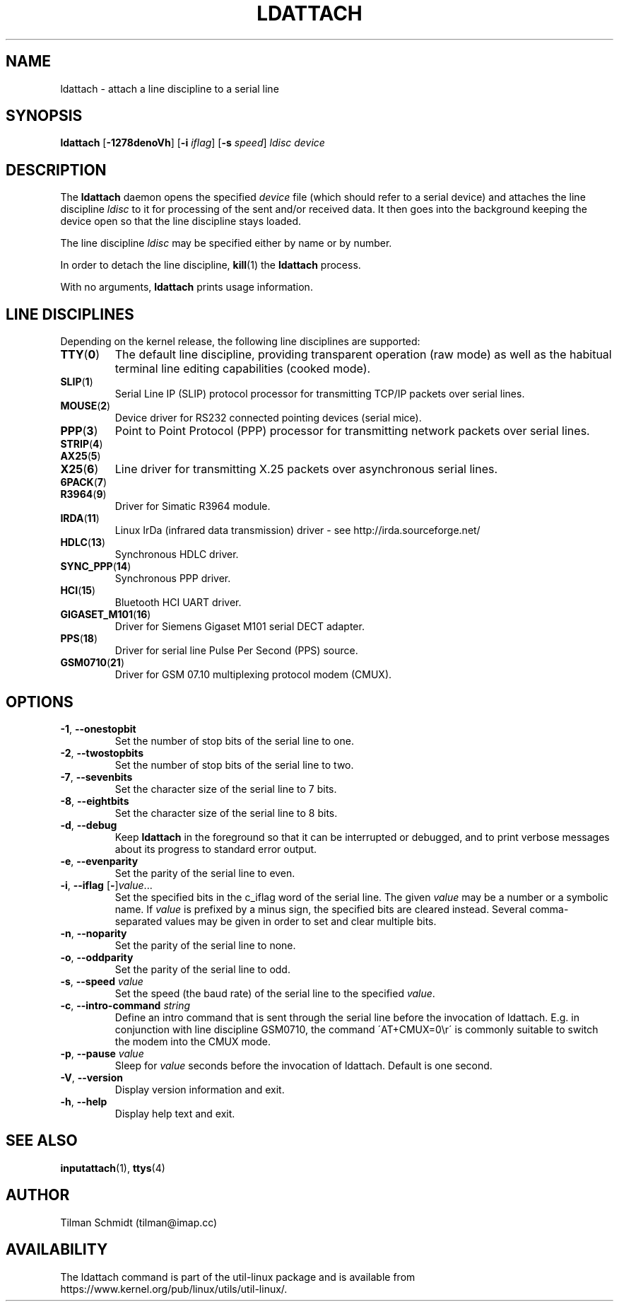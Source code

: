 .\" Copyright 2008 Tilman Schmidt (tilman@imap.cc)
.\" May be distributed under the GNU General Public License version 2 or later
.TH LDATTACH 8 "July 2014" "util-linux" "System Administration"
.SH NAME
ldattach \- attach a line discipline to a serial line
.SH SYNOPSIS
.B ldattach
.RB [ \-1278denoVh ]
.RB [ \-i
.IR iflag ]
.RB [ \-s
.IR speed ]
.I ldisc device
.SH DESCRIPTION
The
.B ldattach
daemon opens the specified
.I device
file
(which should refer to a serial device)
and attaches the line discipline
.I ldisc
to it for processing of the sent and/or received data.
It then goes into the background keeping the device open so that the
line discipline stays loaded.
.sp
The line discipline
.I ldisc
may be specified either by name
or by number.
.sp
In order to detach the line discipline,
.BR kill (1)
the
.B ldattach
process.
.sp
With no arguments,
.B ldattach
prints usage information.
.SH LINE DISCIPLINES
Depending on the kernel release, the following line disciplines are supported:
.TP
.BR TTY ( 0 )
The default line discipline,
providing transparent operation (raw mode)
as well as the habitual terminal line editing capabilities (cooked mode).
.TP
.BR SLIP ( 1 )
Serial Line IP (SLIP) protocol processor
for transmitting TCP/IP packets over serial lines.
.TP
.BR MOUSE ( 2 )
Device driver for RS232 connected pointing devices (serial mice).
.TP
.BR PPP ( 3 )
Point to Point Protocol (PPP) processor
for transmitting network packets over serial lines.
.TP
.BR STRIP ( 4 )
.TP
.BR AX25 ( 5 )
.TP
.BR X25 ( 6 )
Line driver for transmitting X.25 packets over asynchronous serial lines.
.TP
.BR 6PACK ( 7 )
.TP
.BR R3964 ( 9 )
Driver for Simatic R3964 module.
.TP
.BR IRDA ( 11 )
Linux IrDa (infrared data transmission) driver -
see http://irda.sourceforge.net/
.TP
.BR HDLC ( 13 )
Synchronous HDLC driver.
.TP
.BR SYNC_PPP ( 14 )
Synchronous PPP driver.
.TP
.BR HCI ( 15 )
Bluetooth HCI UART driver.
.TP
.BR GIGASET_M101 ( 16 )
Driver for Siemens Gigaset M101 serial DECT adapter.
.TP
.BR PPS ( 18 )
Driver for serial line Pulse Per Second (PPS) source.
.TP
.BR GSM0710 ( 21 )
Driver for GSM 07.10 multiplexing protocol modem (CMUX).
.SH OPTIONS
.TP
.BR \-1 , " \-\-onestopbit"
Set the number of stop bits of the serial line to one.
.TP
.BR \-2 , " \-\-twostopbits"
Set the number of stop bits of the serial line to two.
.TP
.BR \-7 , " \-\-sevenbits"
Set the character size of the serial line to 7 bits.
.TP
.BR \-8 , " \-\-eightbits"
Set the character size of the serial line to 8 bits.
.TP
.BR \-d , " \-\-debug"
Keep
.B ldattach
in the foreground so that it can be interrupted or debugged,
and to print verbose messages about its progress to standard error output.
.TP
.BR \-e , " \-\-evenparity"
Set the parity of the serial line to even.
.TP
.BR \-i , " \-\-iflag " [ \- ] \fIvalue\fR...
Set the specified bits in the c_iflag word of the serial line.
The given \fIvalue\fP may be a number or a symbolic name.
If \fIvalue\fP is prefixed by a minus sign, the specified bits are cleared
instead.  Several comma-separated values may be given in order to
set and clear multiple bits.
.TP
.BR \-n , " \-\-noparity"
Set the parity of the serial line to none.
.TP
.BR \-o , " \-\-oddparity"
Set the parity of the serial line to odd.
.TP
.BR  \-s , " \-\-speed " \fIvalue
Set the speed (the baud rate) of the serial line to the specified \fIvalue\fR.
.TP
.BR \-c , " \-\-intro\-command " \fIstring
Define an intro command that is sent through the serial line before the invocation
of ldattach. E.g. in conjunction with line discipline GSM0710, the command
\'AT+CMUX=0\\r\' is commonly suitable to switch the modem into the CMUX mode.
.TP
.BR \-p , " \-\-pause "  \fIvalue
Sleep for \fIvalue\fR seconds before the invocation of ldattach. Default is one second.
.TP
.BR \-V , " \-\-version"
Display version information and exit.
.TP
.BR \-h , " \-\-help"
Display help text and exit.
.SH "SEE ALSO"
.BR inputattach (1),
.BR ttys (4)
.SH AUTHOR
.nf
Tilman Schmidt (tilman@imap.cc)
.fi
.SH AVAILABILITY
The ldattach command is part of the util-linux package
and is available from
https://www.kernel.org/pub/linux/utils/util-linux/.
